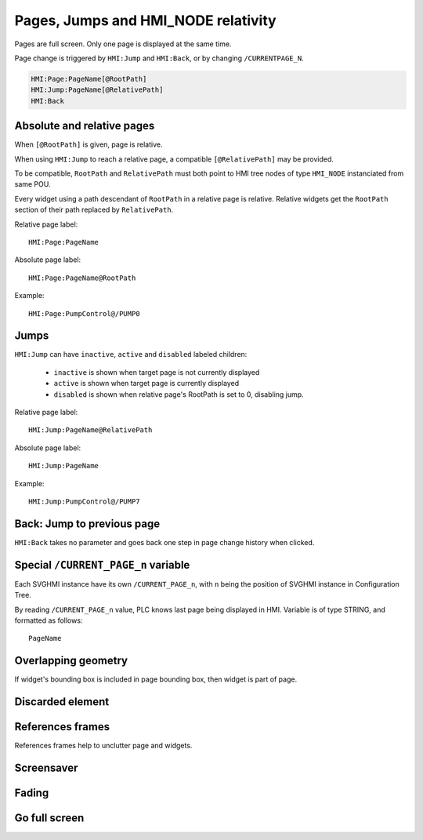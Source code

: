 Pages, Jumps and HMI_NODE relativity
====================================

Pages are full screen. Only one page is displayed at the same time.

Page change is triggered by ``HMI:Jump`` and ``HMI:Back``, or by changing ``/CURRENTPAGE_N``.

.. code-block:: text

    HMI:Page:PageName[@RootPath]
    HMI:Jump:PageName[@RelativePath]
    HMI:Back

Absolute and relative pages
---------------------------

When ``[@RootPath]`` is given, page is relative.

When using ``HMI:Jump`` to reach a relative page, a compatible
``[@RelativePath]`` may be provided.

To be compatible, ``RootPath`` and ``RelativePath`` must both point to
HMI tree nodes of type ``HMI_NODE`` instanciated from same POU.

Every widget using a path descendant of ``RootPath`` in a relative
page is relative. Relative widgets get the ``RootPath`` section of
their path replaced by ``RelativePath``.

Relative page label::

    HMI:Page:PageName

Absolute page label::

    HMI:Page:PageName@RootPath

Example::

    HMI:Page:PumpControl@/PUMP0

.. image:: svghmi_relative.svg


Jumps
-----


``HMI:Jump`` can have ``inactive``, ``active`` and ``disabled`` labeled children:

    * ``inactive`` is shown when target page is not currently displayed
    * ``active`` is shown when target page is currently displayed
    * ``disabled`` is shown when relative page's RootPath is set to 0, disabling jump.

Relative page label::

    HMI:Jump:PageName@RelativePath

Absolute page label::

    HMI:Jump:PageName

Example::

    HMI:Jump:PumpControl@/PUMP7


Back: Jump to previous page
----------------------------

``HMI:Back`` takes no parameter and goes back one step in page change history when clicked.


Special ``/CURRENT_PAGE_n`` variable
-----------------------------------

Each SVGHMI instance have its own ``/CURRENT_PAGE_n``, with ``n`` being the position of SVGHMI instance in Configuration Tree.

By reading ``/CURRENT_PAGE_n`` value, PLC knows last page being displayed in HMI. Variable is of type STRING, and formatted as follows::

    PageName



..
    TODO


Overlapping geometry
--------------------

If widget's bounding box is included in page bounding box, then widget is part of page.

..
    TODO

Discarded element
-----------------


References frames
-----------------

References frames help to unclutter page and widgets.

..
    TODO

Screensaver
-----------

..
    TODO

Fading
------

..
    TODO

Go full screen
--------------

..
    TODO
